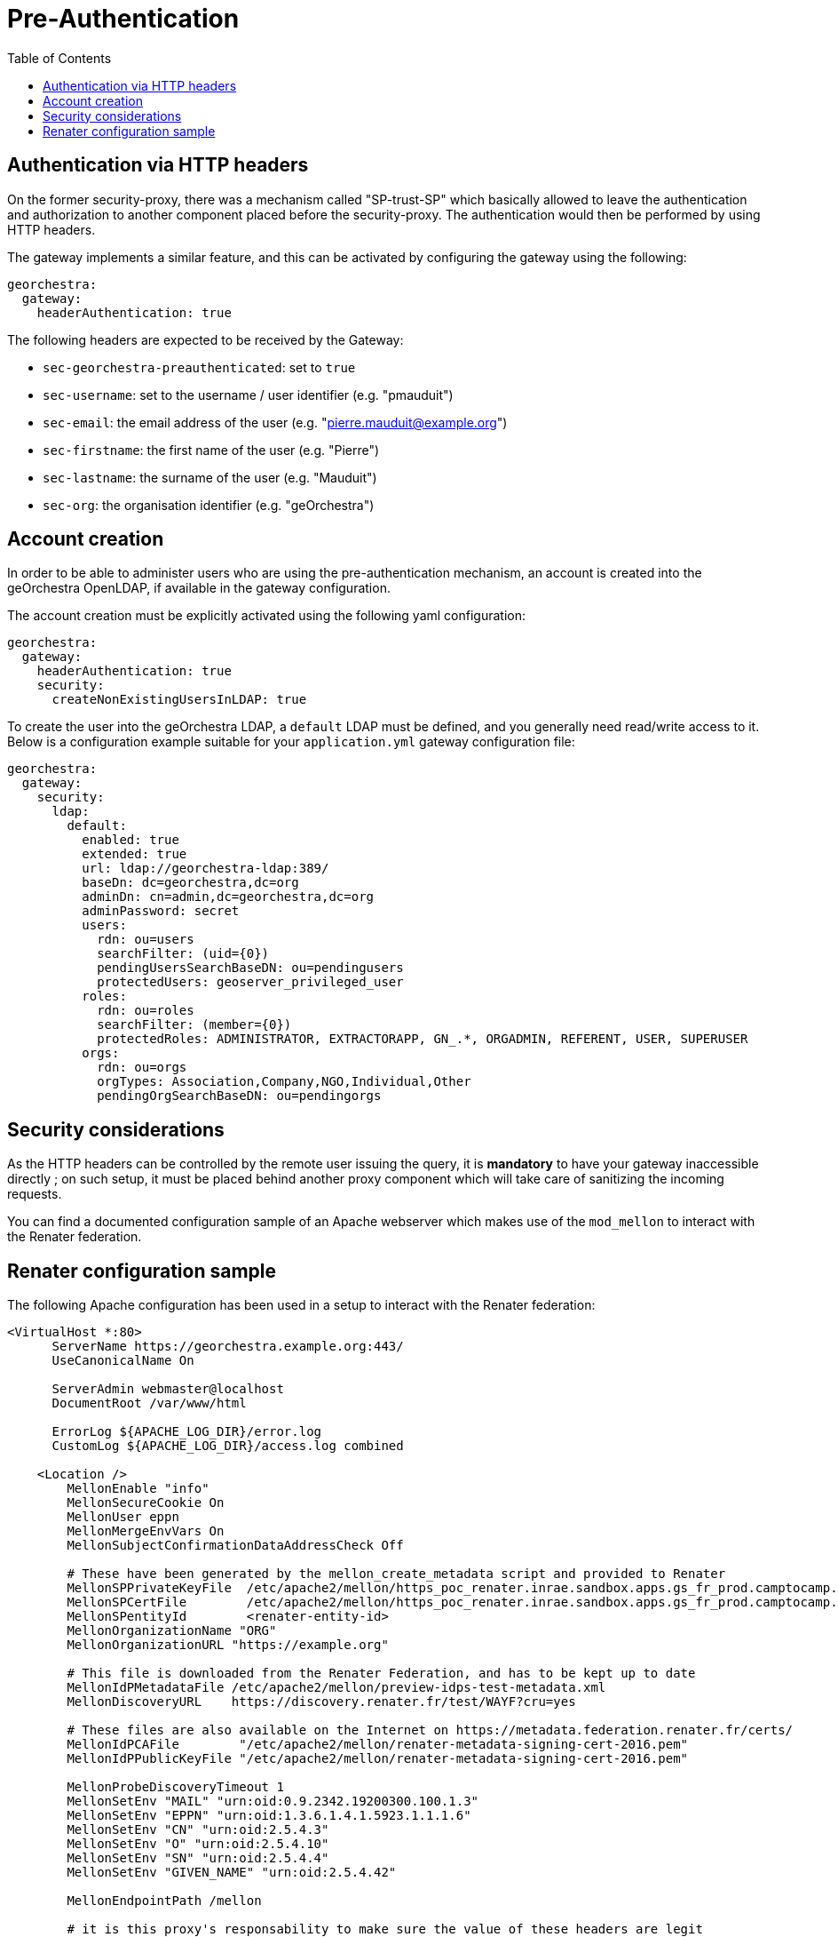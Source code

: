 = Pre-Authentication
:toc:
:toc-placement!:

toc::[]

== Authentication via HTTP headers

On the former security-proxy, there was a mechanism called "SP-trust-SP"
which basically allowed to leave the authentication and authorization
to another component placed before the security-proxy. The authentication
would then be performed by using HTTP headers.

The gateway implements a similar feature, and this can be activated
by configuring the gateway using the following:

```yaml
georchestra:
  gateway:
    headerAuthentication: true
```

The following headers are expected to be received by the Gateway:

* `sec-georchestra-preauthenticated`: set to `true`
* `sec-username`: set to the username / user identifier (e.g. "pmauduit")
* `sec-email`: the email address of the user (e.g. "pierre.mauduit@example.org")
* `sec-firstname`: the first name of the user (e.g. "Pierre")
* `sec-lastname`: the surname of the user (e.g. "Mauduit")
* `sec-org`: the organisation identifier (e.g. "geOrchestra")

== Account creation

In order to be able to administer users who are using the pre-authentication mechanism,
an account is created into the geOrchestra OpenLDAP, if available in the gateway configuration.

The account creation must be explicitly activated using the following yaml configuration:

```
georchestra:
  gateway:
    headerAuthentication: true
    security:
      createNonExistingUsersInLDAP: true
```

To create the user into the geOrchestra LDAP, a `default` LDAP must be
defined, and you generally need read/write access to it. Below is a configuration example
suitable for your `application.yml` gateway configuration file:

```
georchestra:
  gateway:
    security:
      ldap:
        default:
          enabled: true
          extended: true
          url: ldap://georchestra-ldap:389/
          baseDn: dc=georchestra,dc=org
          adminDn: cn=admin,dc=georchestra,dc=org
          adminPassword: secret
          users:
            rdn: ou=users
            searchFilter: (uid={0})
            pendingUsersSearchBaseDN: ou=pendingusers
            protectedUsers: geoserver_privileged_user
          roles:
            rdn: ou=roles
            searchFilter: (member={0})
            protectedRoles: ADMINISTRATOR, EXTRACTORAPP, GN_.*, ORGADMIN, REFERENT, USER, SUPERUSER
          orgs:
            rdn: ou=orgs
            orgTypes: Association,Company,NGO,Individual,Other
            pendingOrgSearchBaseDN: ou=pendingorgs
```

== Security considerations

As the HTTP headers can be controlled by the remote user issuing the query, it is *mandatory* to have your gateway inaccessible directly ; on such setup, it must be placed behind another proxy component which will take care of sanitizing the incoming requests.

You can find a documented configuration sample of an Apache webserver which makes use of the `mod_mellon` to interact with the Renater federation.

== Renater configuration sample

The following Apache configuration has been used in a setup to interact with the Renater federation:

```
<VirtualHost *:80>
      ServerName https://georchestra.example.org:443/
      UseCanonicalName On

      ServerAdmin webmaster@localhost
      DocumentRoot /var/www/html

      ErrorLog ${APACHE_LOG_DIR}/error.log
      CustomLog ${APACHE_LOG_DIR}/access.log combined

    <Location />
        MellonEnable "info"
        MellonSecureCookie On
        MellonUser eppn
        MellonMergeEnvVars On
        MellonSubjectConfirmationDataAddressCheck Off

        # These have been generated by the mellon_create_metadata script and provided to Renater
        MellonSPPrivateKeyFile  /etc/apache2/mellon/https_poc_renater.inrae.sandbox.apps.gs_fr_prod.camptocamp.com_.key
        MellonSPCertFile        /etc/apache2/mellon/https_poc_renater.inrae.sandbox.apps.gs_fr_prod.camptocamp.com_.cert
        MellonSPentityId        <renater-entity-id>
        MellonOrganizationName "ORG"
        MellonOrganizationURL "https://example.org"

        # This file is downloaded from the Renater Federation, and has to be kept up to date
        MellonIdPMetadataFile /etc/apache2/mellon/preview-idps-test-metadata.xml
        MellonDiscoveryURL    https://discovery.renater.fr/test/WAYF?cru=yes

        # These files are also available on the Internet on https://metadata.federation.renater.fr/certs/
        MellonIdPCAFile        "/etc/apache2/mellon/renater-metadata-signing-cert-2016.pem"
        MellonIdPPublicKeyFile "/etc/apache2/mellon/renater-metadata-signing-cert-2016.pem"

        MellonProbeDiscoveryTimeout 1
        MellonSetEnv "MAIL" "urn:oid:0.9.2342.19200300.100.1.3"
        MellonSetEnv "EPPN" "urn:oid:1.3.6.1.4.1.5923.1.1.1.6"
        MellonSetEnv "CN" "urn:oid:2.5.4.3"
        MellonSetEnv "O" "urn:oid:2.5.4.10"
        MellonSetEnv "SN" "urn:oid:2.5.4.4"
        MellonSetEnv "GIVEN_NAME" "urn:oid:2.5.4.42"

        MellonEndpointPath /mellon

        # it is this proxy's responsability to make sure the value of these headers are legit
        # See a list of headers used by geOrchestra here:
        # https://github.com/georchestra/georchestra/blob/master/commons/src/main/java/org/georchestra/commons/security/SecurityHeaders.java#L41-L67
        RequestHeader unset sec-georchestra-preauthenticated
        RequestHeader unset sec-mellon-name-id
        RequestHeader unset sec-username
        RequestHeader unset sec-longname
        RequestHeader unset sec-name
        RequestHeader unset sec-givenname
        RequestHeader unset sec-email
        RequestHeader unset sec-org
        RequestHeader unset sec-proxy
        RequestHeader unset sec-user
        RequestHeader unset sec-organization
        RequestHeader unset sec-userid
        RequestHeader unset sec-lastupdated
        RequestHeader unset sec-roles
        RequestHeader unset sec-firstname
        RequestHeader unset sec-lastname
        RequestHeader unset sec-tel
        RequestHeader unset sec-orgid
        RequestHeader unset sec-orgname
        RequestHeader unset sec-org-lastupdated
        RequestHeader unset imp-roles
        RequestHeader unset imp-username

        RequestHeader set sec-georchestra-preauthenticated true "expr=-n env('MELLON_NAME_ID')"
        RequestHeader set sec-mellon-name-id %{MELLON_NAME_ID}e "expr=-n env('MELLON_NAME_ID')"
        RequestHeader set sec-username %{MELLON_EPPN}e "expr=-n env('MELLON_EPPN')"
        RequestHeader set sec-longname %{MELLON_CN}e "expr=-n env('MELLON_CN')"
        RequestHeader set sec-name %{MELLON_SN}e "expr=-n env('MELLON_SN')"
        RequestHeader set sec-email %{MELLON_MAIL}e "expr=-n env('MELLON_MAIL')"
        RequestHeader set sec-org %{MELLON_O}e "expr=-n env('MELLON_O')"
        RequestHeader set sec-firstname %{MELLON_GIVEN_NAME}e "expr=-n env('MELLON_GIVEN_NAME')"
        RequestHeader set sec-lastname %{MELLON_SN}e "expr=-n env('MELLON_SN')"

        ProxyPass "http://georchestra-gateway-svc:8080/"
        ProxyPassReverse "http://georchestra-gateway-svc:8080/"
        ProxyPreserveHost On
    </Location>

    <Location /login/renater>
        AuthType Mellon
        MellonEnable auth
        Require valid-user
        Redirect "/"
    </Location>

</VirtualHost>
```

You can see that Apache is taking care of sanitizing the request with the multiple calls to `RequestHeader unset` before
setting them to a value provided by the `mod_mellon` if available, else they are kept unset.

The second `Location` allows to trigger an authentication when hitting the `/login/renater` endpoint, which is linked
onto a custom login page of the gateway.

